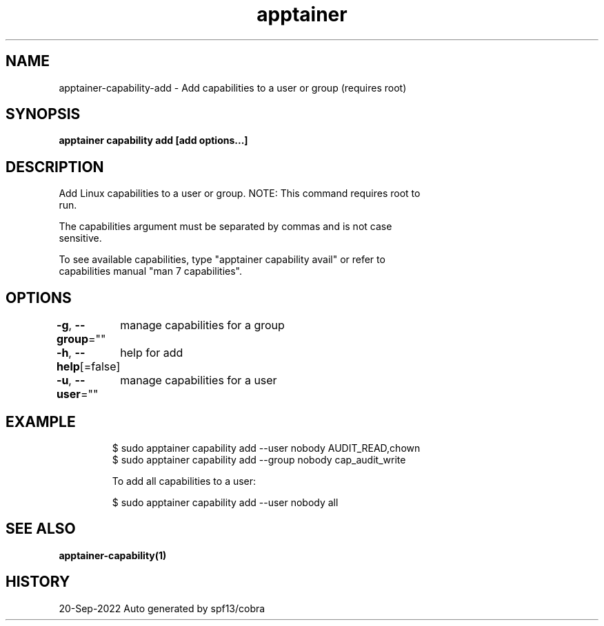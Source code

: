 .nh
.TH "apptainer" "1" "Sep 2022" "Auto generated by spf13/cobra" ""

.SH NAME
.PP
apptainer-capability-add - Add capabilities to a user or group (requires root)


.SH SYNOPSIS
.PP
\fBapptainer capability add [add options...] \fP


.SH DESCRIPTION
.PP
Add Linux capabilities to a user or group. NOTE: This command requires root to
  run.

.PP
The capabilities argument must be separated by commas and is not case
  sensitive.

.PP
To see available capabilities, type "apptainer capability avail" or refer to
  capabilities manual "man 7 capabilities".


.SH OPTIONS
.PP
\fB-g\fP, \fB--group\fP=""
	manage capabilities for a group

.PP
\fB-h\fP, \fB--help\fP[=false]
	help for add

.PP
\fB-u\fP, \fB--user\fP=""
	manage capabilities for a user


.SH EXAMPLE
.PP
.RS

.nf

  $ sudo apptainer capability add --user nobody AUDIT_READ,chown
  $ sudo apptainer capability add --group nobody cap_audit_write

  To add all capabilities to a user:

  $ sudo apptainer capability add --user nobody all

.fi
.RE


.SH SEE ALSO
.PP
\fBapptainer-capability(1)\fP


.SH HISTORY
.PP
20-Sep-2022 Auto generated by spf13/cobra

